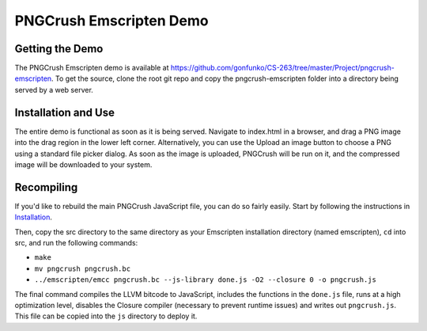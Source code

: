 PNGCrush Emscripten Demo
========================

Getting the Demo
----------------

The PNGCrush Emscripten demo is available at https://github.com/gonfunko/CS-263/tree/master/Project/pngcrush-emscripten. To get the source, clone the root git repo and copy the pngcrush-emscripten folder into a directory being served by a web server.

Installation and Use
--------------------

The entire demo is functional as soon as it is being served. Navigate to index.html in a browser, and drag a PNG image into the drag region in the lower left corner. Alternatively, you can use the Upload an image button to choose a PNG using a standard file picker dialog. As soon as the image is uploaded, PNGCrush will be run on it, and the compressed image will be downloaded to your system.

Recompiling
-----------

If you'd like to rebuild the main PNGCrush JavaScript file, you can do so fairly easily. Start by following the instructions in `Installation <installation.html>`_.

Then, copy the src directory to the same directory as your Emscripten installation directory (named emscripten), ``cd`` into src, and run the following commands:

* ``make``
* ``mv pngcrush pngcrush.bc``
* ``../emscripten/emcc pngcrush.bc --js-library done.js -O2 --closure 0 -o pngcrush.js``

The final command compiles the LLVM bitcode to JavaScript, includes the functions in the ``done.js`` file, runs at a high optimization level, disables the Closure compiler (necessary to prevent runtime issues) and writes out ``pngcrush.js``. This file can be copied into the ``js`` directory to deploy it.

